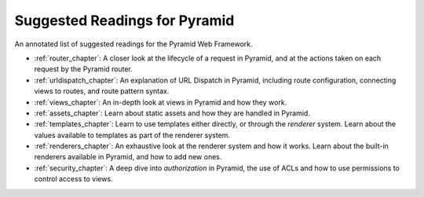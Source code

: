 .. slideconf::
    :autoslides: False

******************************
Suggested Readings for Pyramid
******************************

.. slide:: Suggested Readings for Pyramid
    :level: 1

    This document contains no slides.

An annotated list of suggested readings for the Pyramid Web Framework.

* :ref:`router_chapter`: A closer look at the lifecycle of a request in Pyramid,
  and at the actions taken on each request by the Pyramid router.
* :ref:`urldispatch_chapter`: An explanation of URL Dispatch in Pyramid,
  including route configuration, connecting views to routes, and route pattern
  syntax.
* :ref:`views_chapter`: An in-depth look at views in Pyramid and how they work.
* :ref:`assets_chapter`: Learn about static assets and how they are handled in
  Pyramid.
* :ref:`templates_chapter`: Learn to use templates either directly, or through
  the *renderer* system. Learn about the values available to templates as part
  of the renderer system.
* :ref:`renderers_chapter`: An exhaustive look at the renderer system and how
  it works. Learn about the built-in renderers available in Pyramid, and how to
  add new ones.
* :ref:`security_chapter`: A deep dive into *authorization* in Pyramid, the
  use of ACLs and how to use permissions to control access to views.
